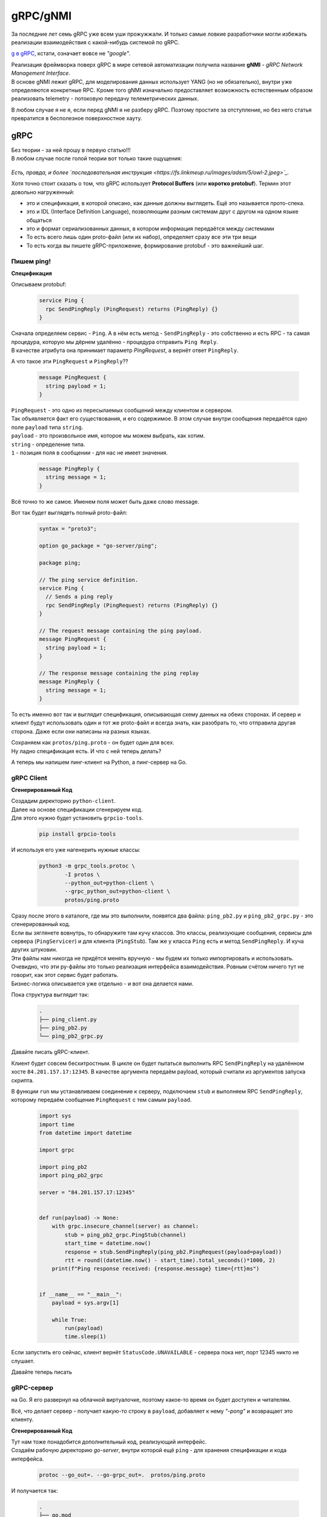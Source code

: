 gRPC/gNMI
=========

За последние лет семь gRPC уже всем уши прожужжали. И только самые ловкие разработчики могли избежать реализации взаимодействия с какой-нибудь системой по gRPC.

`g в gRPC <https://github.com/grpc/grpc/blob/master/doc/g_stands_for.md>`_, кстати, означает вовсе не *"google"*.

| Реализация фреймворка поверх gRPC в мире сетевой автоматизации получила название **gNMI** - *gRPC Network Management Interface*.
| В основе gNMI лежит gRPC, для моделирования данных использует YANG (но не обязательно), внутри уже определяются конкретные RPC. Кроме того gNMI изначально предоставляет возможность естественным образом реализовать telemetry - потоковую передачу телеметрических данных.

В любом случае я не я, если перед gNMI я не разберу gRPC. Поэтому простите за отступление, но без него статья превратится в бесполезное поверхностное хауту.

gRPC
----

| Без теории - за ней прошу в первую статью!!!
| В любом случае после голой теории вот только такие ощущения:

    .. figure:: https://fs.linkmeup.ru/images/adsm/5/owl.jpeg
           :width: 800
           :align: center

*Есть, правда, и более `последовательная инструкция <https://fs.linkmeup.ru/images/adsm/5/owl-2.jpeg>`_.*

Хотя точно стоит сказать о том, что gRPC использует **Protocol Buffers** (или **коротко protobuf**). Термин этот довольно нагруженный:

* это и спецификация, в которой описано, как данные должны выглядеть. Ещё это называется прото-спека.
* это и IDL (Interface Definition Language), позволяющим разным системам друг с другом на одном языке общаться
* это и формат сериализованных данных, в котором информация передаётся между системами
* То есть всего лишь один proto-файл (или их набор), определяет сразу все эти три вещи
* То есть когда вы пишете gRPC-приложение, формирование protobuf - это важнейший шаг.

Пишем ping!
~~~~~~~~~~~

**Спецификация**

Описываем protobuf:

    .. code-block:: go

       service Ping {
         rpc SendPingReply (PingRequest) returns (PingReply) {}
       }

| Сначала определяем сервис - ``Ping``. А в нём есть метод - ``SendPingReply`` - это собственно и есть RPC - та самая процедура, которую мы дёрнем удалённо - процедура отправить ``Ping Reply``.
| В качестве атрибута она принимает параметр `PingRequest`, а вернёт ответ ``PingReply``. 

А что такое эти ``PingRequest`` и ``PingReply``??

    .. code-block:: go

       message PingRequest {
         string payload = 1;
       }


| ``PingRequest``  - это одно из пересылаемых сообщений между клиентом и сервером.
| Так объявляется факт его существования, и его содержимое. В этом случае внутри сообщения передаётся одно поле ``payload`` типа ``string``.
| ``payload`` -  это произвольное имя, которое мы можем выбрать, как хотим. 
| ``string`` - определение типа.
| ``1`` - позиция поля в сообщении - для нас не имеет значения.

    .. code-block:: go

       message PingReply {
         string message = 1;
       }


Всё точно то же самое. Именем поля может быть даже слово message. 

Вот так будет выглядеть полный proto-файл:

    .. code-block:: go

       syntax = "proto3";
       
       option go_package = "go-server/ping";
       
       package ping;

       // The ping service definition.
       service Ping {
         // Sends a ping reply
         rpc SendPingReply (PingRequest) returns (PingReply) {}
       }
       
       // The request message containing the ping payload.
       message PingRequest {
         string payload = 1;
       }
       
       // The response message containing the ping replay
       message PingReply {
         string message = 1;
       }

То есть именно вот так и выглядит спецификация, описывающая схему данных на обеих сторонах. И сервер и клиент будут использовать один и тот же proto-файл и всегда знать, как разобрать то, что отправила другая сторона. Даже если они написаны на разных языках.

| Сохраняем как ``protos/ping.proto`` - он будет один для всех.
| Ну ладно спецификация есть. И что с ней теперь делать?

А теперь мы напишем пинг-клиент на Python, а пинг-сервер на Go.

gRPC Client
~~~~~~~~~~~

**Сгенерированный Код**

| Создадим директорию ``python-client``.
| Далее на основе спецификации сгенерируем код.
| Для этого нужно будет установить ``grpcio-tools``.

    .. code-block:: bash

       pip install grpcio-tools

И используя его уже нагенерить нужные классы:

    .. code-block:: bash

       python3 -m grpc_tools.protoc \
               -I protos \
               --python_out=python-client \
               --grpc_python_out=python-client \
               protos/ping.proto


| Сразу после этого в каталоге, где мы это выполнили, появятся два файла: ``ping_pb2.py`` и ``ping_pb2_grpc.py`` - это сгенерированный код.
| Если вы зяглянете вовнутрь, то обнаружите там кучу классов. Это классы, реализующие сообщения, сервисы для сервера (``PingServicer``) и для клиента (``PingStub``). Там же у класса ``Ping`` есть и метод ``SendPingReply``. И куча других штуковин.
| Эти файлы нам никогда не придётся менять вручную - мы будем их только импортировать и использовать.

| Очевидно, что эти py-файлы это только реализация интерфейса взаимодействия. Ровным счётом ничего тут не говорит, как этот сервис будет работать.
| Бизнес-логика описывается уже отдельно - и вот она делается нами.

Пока структура выглядит так:

    .. code-block:: text

       .
       ├── ping_client.py
       ├── ping_pb2.py
       └── ping_pb2_grpc.py

Давайте писать gRPC-клиент.

Клиент будет совсем бесхитростным.
В цикле он будет пытаться выполнить RPC ``SendPingReply`` на удалённом хосте ``84.201.157.17:12345``. В качестве аргумента передаём payload, который считали из аргументов запуска скрипта.

В функции ``run`` мы устанавливаем соединение к серверу, подключаем ``stub`` и выполняем RPC ``SendPingReply``, которому передаём сообщение ``PingRequest`` с тем самым ``payload``.

    .. code-block:: python

       import sys
       import time
       from datetime import datetime

       import grpc

       import ping_pb2
       import ping_pb2_grpc

       server = "84.201.157.17:12345"


       def run(payload) -> None:
           with grpc.insecure_channel(server) as channel:
               stub = ping_pb2_grpc.PingStub(channel)
               start_time = datetime.now()
               response = stub.SendPingReply(ping_pb2.PingRequest(payload=payload))
               rtt = round((datetime.now() - start_time).total_seconds()*1000, 2)
           print(f"Ping response received: {response.message} time={rtt}ms")


       if __name__ == "__main__":
           payload = sys.argv[1]
       
           while True:
               run(payload)
               time.sleep(1)


Если запустить его сейчас, клиент вернёт ``StatusCode.UNAVAILABLE`` - сервера пока нет, порт 12345 никто не слушает.

Давайте теперь писать

gRPC-сервер
~~~~~~~~~~~

на Go. Я его развернул на облачной виртуалочке, поэтому какое-то время он будет доступен и читателям.

Всё, что делает сервер - получает какую-то строку в ``payload``, добавляет к нему *"-pong"* и возвращает это клиенту.

**Сгенерированный Код**

| Тут нам тоже понадобится дополнительный код, реализующий интерфейс.
| Создаём рабочую директорию `go-server`, внутри которой ещё ``ping`` - для хранения спецификации и кода интерфейса.

    .. code-block:: bash

       protoc --go_out=. --go-grpc_out=.  protos/ping.proto

И получается так:

    .. code-block:: bash

       .
       ├── go.mod
       ├── go.sum
       └── ping
           ├── ping_grpc.pb.go
           ├── ping.pb.go
           └── ping.proto

| Дальше сам код сервера. Я его тоже взял из `примеров для go <https://github.com/grpc/grpc-go/tree/master/examples/helloworld>`_.
| Мы тут опускаем часть про установку go, protoc, потому что это всё есть в `документации grpc.io <https://grpc.io/docs/languages/go/quickstart/>`_.

    .. code-block:: go

       package main

       import (
           "context"
           "flag"
           "fmt"
           "log"
           "net"
       
           "google.golang.org/grpc"
           pb "ping-server/ping"
       )

       var (
           port = flag.Int("port", 12345, "The server port")
       )

       type server struct {
           pb.UnimplementedPingServer
       }

       func (s *server) SendPingReply(ctx context.Context, in *pb.PingRequest) (*pb.PingReply, error) {
           log.Printf("Received: %v", in.GetPayload())
           return &pb.PingReply{Message: in.GetPayload() + "-pong"}, nil
       }

       func main() {
           flag.Parse()
           lis, err := net.Listen("tcp", fmt.Sprintf("10.128.0.6:%d", *port))
           if err != nil {
               log.Fatalf("failed to listen: %v", err)
           }
           s := grpc.NewServer()
           pb.RegisterPingServer(s, &server{})
           log.Printf("server listening at %v", lis.Addr())
           if err := s.Serve(lis); err != nil {
               log.Fatalf("failed to serve: %v", err)
           }
       }


Вся бизнес логика описана в функции ``SendPingReply``, ожидающей ``PingRequest``, а возвращающей ``PingReply``, в котором мы отправляем сообщение ``message``: ``payload`` + *"-pong"* (``GetPayload``). Естественно, там может быть более изощрённая логика.

| Ну, а в ``main`` мы запускаем сервер на адресе ``10.128.0.6``.
| Почему не на ``84.201.157.17``, на который стучится клиент? Тут без хитростей - это внутренний адрес ВМ, на который натируются все запросы к публичному адресу.

Я положу его в 

    .. code-block:: bash

       .
       └── ping-server
           └── main.go

    .. code-block:: bash

       $ go run ping-server/main.go
       2022/01/30 04:26:11 server listening at 10.128.0.6:12345

Всё, сервер готов слушать.

`Пример сервера на питоне <https://github.com/eucariot/ADSM/tree/master/docs/source/5_interfaces/materials/grpc-ping/python-server>`_, если хочется попробовать.

    Используем сразу asyncio, это же сервер, нельзя тут блочиться. 

    Для того, чтобы запустить сервер, нужно доставить пакет grpcio

        .. code-block:: bash

           python -m pip install grpcio

**Запускаем?**

    .. code-block:: bash

       ❯ python ping_client.py piu
       Ping response received: piu-pong time=208.13ms
       Ping response received: piu-pong time=165.62ms
       Ping response received: piu-pong time=162.89ms

У-хууу, ё-моё, grpc-заработал!!!!

А давайте теперь попробуем подампать трафик? Я запустил сервер удалённо и снял трафик.

    .. figure:: https://fs.linkmeup.ru/images/adsm/5/grpcio-dump.png
           :width: 800
           :align: center


| По умолчанию, Wireshark не декодирует HTTP2, давайте научим его?
| `Analyze -> Decode As.`

    .. figure:: https://fs.linkmeup.ru/images/adsm/5/grpcio-dump-http.png
           :width: 800
           :align: center


Вот тут уже видно почти все наши объекты, которые передаются между клиентом и сервером.
`pcap-файл <https://github.com/eucariot/ADSM/blob/master/docs/source/5_interfaces/materials/dumps/grpc.pcap>`_.

Кайф!!

Давайте ещё раз проговорим, что мы сделали.

1. Описали спецификацию сервиса - какие методы доступны, какими сообщениями с какими полями они обмениваются.
2. Сгенерировали из этой спецификации код как для сервера на Go, так и для клиента на Python.
3. Написали логику сервера и клиента
4. Клиент сделал вызов удалённого метода на сервере. Список доступных методов мы знаем из proto-файла.
5. Сервер вернул результат работы процедуры клиенту.

`Весь код в репозитории <https://github.com/eucariot/ADSM/tree/master/docs/source/5_interfaces/materials/grpc-ping>`_.

Итак, разобрались с gRPC. Ну, будем так считать, по крайней мере.

Внутри гугла gRPC удалось адаптировать даже к задачам сети. То есть gRPC стал единым интерфейсом взаимодействия между разными компонентами во всей компании (или одним из - мы не знаем).

gNMI
----

**gNMI** довольно новый протокол. Про него нет страницы на вики, довольно мало материалов и мало кто рассказывает о том, как его использует в своём проде.

Он не является стандартом согласно любым организациям и RFC, но его спецификация `описана на гитхабе <https://github.com/openconfig/reference/blob/master/rpc/gnmi/gnmi-specification.md>`_.

| Что нам важно знать о нём для начала? *gRPC Network Management Interface*.
| Это протокол управления сетевыми устройствами, использующий gRPC как фреймворк: транспорт, режимы взаимодействия (унарный и все виды стриминга), механизмы маршаллинга данных, прото-файлы для описания спецификаций.

В качестве модели данных он может использовать YANG (а может и не использовать - в протобафы можно же засунуть всё, что угодно).

Как того требует gRPC, на сетевом устройстве запускается сервер, на системе управления - клиент. На обеих сторонах должна быть одна спецификация, одна модель данных. 


    .. figure:: https://fs.linkmeup.ru/images/adsm/5/gnmi.png
           :width: 800
           :align: center

Поскольку это конструкт над gRPC, в нём определены `конкретные сервисы и RPC <https://github.com/openconfig/gnmi/blob/master/proto/gnmi/gnmi.proto>`_:

    .. code-block:: go

       servicegNMI{
         rpcCapabilities(CapabilityRequest) returns(CapabilityResponse);
         rpcGet(GetRequest) returns(GetResponse);
         rpcSet(SetRequest) returns(SetResponse);
         rpcSubscribe(streamSubscribeRequest) returns(streamSubscribeResponse);
       }

Более наглядное представление полного прото-файла можно увидеть на `интерактивной карте <https://github.com/hellt/gnmi-map>`_, которую нарисовал Роман Додин:

    .. figure:: https://fs.linkmeup.ru/images/adsm/5/gnmi_0.7.0_map.png
           :width: 1000
           :align: center

    `Побольше <https://fs.linkmeup.ru/images/adsm/5/gnmi_0.7.0_map.pdf>`_

Здесь каждый RPC расписан на сообщения и типы данных, и указаны ссылки на прото-спеки и документацию.
Не могу сказать, что это удобное место для того, чтобы начать знакомиться с gNMI, но вы точно к нему ещё много раз вернётесь, если сядете на gNMI.

Предлагаю попробовать на практике вместо теорий.

| Вообще gNMI, как плоть от плоти gRPC не очень удобен для использования человеком. Прото-файлы пиши, код пиши, исполняй. Нельзя как в REST API просто curl отправить и получить текстовый ответ - это вообще известная боль.
| Но для gNMI напридумывали клиентов.

И тут google в лучших традициях делает прекрасные инфраструктурные вещи и ужасный пользовательский интерфейс. `gNXI <https://github.com/google/gnxi>`_, `OpenConfig gNMI CLI client <https://github.com/openconfig/gnmi>`_.

gNMIc
~~~~~
Нас и тут спасает Роман Додин, поучаствоваший в создании классного клиента gNMI, совместно с Karim Radhouani - `gNMIc <https://gnmic.kmrd.dev/install/>`_.

Устанавливаем по инструкции:

    .. code-block:: bash

       bash -c "$(curl -sL https://get-gnmic.kmrd.dev)"

Теперь надо настроить узел.

    .. code-block:: bash

       interface Management1
          ip address 192.168.1.11/24

       username eucariot secret <SUPPASECRET>

       management api gnmi
          transport grpc default

       ip access-list control-plane-acl-with-restconf-and-gnmi
          8 permit tcp any any eq 6030
       …

       control-plane
          ip access-group control-plane-acl-with-restconf-and-gnmi in

Попробуем выяснить capabilities:

    .. code-block:: bash

       gnmic capabilities \
             -a bcn-spine-1.arista:6030 \
             -u eucariot \
             -p password \
             --insecure

А в ответ пара экранов текста, полного возможностей:

    .. code-block:: bash

       gNMI version: 0.6.0
       supported models:
         - arista-exp-eos-multicast, Arista Networks <http://arista.com/>,
         - arista-exp-eos, Arista Networks <http://arista.com/>,
         - openconfig-if-ip, OpenConfig working group, 2.3.0
       …
       supported encodings:
         - JSON
         - JSON_IETF
         - ASCII

| Тут видно, что устройство поддерживает три вида кодирования. Нам интересен JSON.
| А так же, несколько десятков моделей данных, как OpenConfig, так и IETF и проприетарные.
| Дальше нет времени объяснять, откуда я это взял, просто пробуем собрать IP-адреса всех интерфейсов:

    .. code-block:: bash

       gnmic get \
             --path "/interfaces/interface/subinterfaces/subinterface/ipv4/addresses/address/config"\
             -a bcn-spine-1.arista:6030 \
             -u eucariot \
             -p password \
             --insecure 

    .. code-block:: json

       [
         {
           "source": "bcn-spine-1.arista:6030",
           "time": "1969-12-31T16:00:00-08:00",
           "updates": [
             {
                      "Path": "interfaces/interface[name=Management1]/subinterfaces/subinterface[index=0]/ipv4/addresses/address[ip=192.168.1.11]/config",
               "values": {
                 "interfaces/interface/subinterfaces/subinterface/ipv4/addresses/address/config": {
                   "openconfig-if-ip:ip": "192.168.1.11",
                   "openconfig-if-ip:prefix-length": 24
                 }
               }
             },
             {
                      "Path": "interfaces/interface[name=Ethernet3]/subinterfaces/subinterface[index=0]/ipv4/addresses/address[ip=169.254.101.1]/config",
               "values": {
                 "interfaces/interface/subinterfaces/subinterface/ipv4/addresses/address/config": {
                   "openconfig-if-ip:ip": "169.254.101.1",
                   "openconfig-if-ip:prefix-length": 31
                 }
               }
             },
             {
                      "Path": "interfaces/interface[name=Ethernet2]/subinterfaces/subinterface[index=0]/ipv4/addresses/address[ip=169.254.1.3]/config",
               "values": {
                 "interfaces/interface/subinterfaces/subinterface/ipv4/addresses/address/config": {
                   "openconfig-if-ip:ip": "169.254.1.3",
                   "openconfig-if-ip:prefix-length": 31
                 }
               }
             }
           ]
         }
       ]

Из ответа видно полный путь к каждому интерфейсу, запрошенный путь и результат в модели OpenConfig.

| Один ультра-полезный аргумент в gNMIc, это ``--path "/"`` -  он вернёт просто всё, что может.
| Полезен он тем, что можно из вывода пореверсинжинирить где что искать.

    .. code-block:: bash

       gnmic get \
             --path "/" \
             -a bcn-spine-1.arista:6030 \
             -u eucariot \
             -p password \
             --insecure

Ответа будет много.

И оттуда можно понять, что посмотреть конфигурацию BGP-пиров можно, используя путь ``"/network-instances/network-instance/protocols/protocol/bgp/neighbors/neighbor/config"``:

    .. code-block:: bash

       gnmic get \
             --path "/network-instances/network-instance/protocols/protocol/bgp/neighbors/neighbor/config" \
             -a bcn-spine-1.arista:6030 \
             -u eucariot \
             -p password \
             --insecure

    .. code-block:: json

       [
         {
           "source": "bcn-spine-1.arista:6030",
           "time": "1969-12-31T16:00:00-08:00",
           "updates": [
             {
                      "Path": "network-instances/network-instance[name=default]/protocols/protocol[identifier=BGP][name=BGP]/bgp/neighbors/neighbor[neighbor-address=169.254.1.2]/config",
               "values": {
                 "network-instances/network-instance/protocols/protocol/bgp/neighbors/neighbor/config": {
                   "openconfig-network-instance:auth-password": "",
                   "openconfig-network-instance:description": "",
                   "openconfig-network-instance:enabled": true,
                   "openconfig-network-instance:local-as": 0,
                   "openconfig-network-instance:neighbor-address": "169.254.1.2",
                   "openconfig-network-instance:peer-as": 4228186112,
                   "openconfig-network-instance:peer-group": "LEAFS",
                   "openconfig-network-instance:route-flap-damping": false,
                   "openconfig-network-instance:send-community": "NONE"
                 }
               }
             },
             {
                      "Path": "network-instances/network-instance[name=default]/protocols/protocol[identifier=BGP][name=BGP]/bgp/neighbors/neighbor[neighbor-address=169.254.101.0]/config",
               "values": {
                 "network-instances/network-instance/protocols/protocol/bgp/neighbors/neighbor/config": {
                   "openconfig-network-instance:auth-password": "",
                   "openconfig-network-instance:description": "",
                   "openconfig-network-instance:enabled": true,
                   "openconfig-network-instance:local-as": 0,
                   "openconfig-network-instance:neighbor-address": "169.254.101.0",
                   "openconfig-network-instance:peer-as": 0,
                   "openconfig-network-instance:peer-group": "EDGES",
                   "openconfig-network-instance:route-flap-damping": false,
                   "openconfig-network-instance:send-community": "NONE"
                 }
               }
             }
           ]
         }
       ]

А такой, чтобы проверить состояние пира: ``"/network-instances/network-instance/protocols/protocol/bgp/neighbors/neighbor/state/session-state"``

    .. code-block:: bash

       gnmic get \
                  --path "/network-instances/network-instance/protocols/protocol/bgp/neighbors/neighbor/state/session-state" \
             -a bcn-spine-1.arista:6030 \
             -u eucariot \
             -p password \
             --insecure

    .. code-block:: json

       [
         {
           "source": "bcn-spine-1.arista:6030",
           "time": "1969-12-31T16:00:00-08:00",
           "updates": [
             {
                      "Path": "network-instances/network-instance[name=default]/protocols/protocol[identifier=BGP][name=BGP]/bgp/neighbors/neighbor[neighbor-address=169.254.1.2]/state/session-state",
               "values": {
                      "network-instances/network-instance/protocols/protocol/bgp/neighbors/neighbor/state/session-state": "ACTIVE"
               }
             },
             {
                      "Path": "network-instances/network-instance[name=default]/protocols/protocol[identifier=BGP][name=BGP]/bgp/neighbors/neighbor[neighbor-address=169.254.101.0]/state/session-state",
               "values": {
                      "network-instances/network-instance/protocols/protocol/bgp/neighbors/neighbor/state/session-state": "ACTIVE"
               }
             }
           ]
         }
       ]

И получается, вполне очевидное деление на конфигурационные и операционные данные.

Вот данные по конфигурации ветки system:

    .. code-block:: bash

       gnmic get \
             --path "/system/config" \
             -a bcn-spine-1.arista:6030 \
             -u eucariot \
             -p password \
             --insecure

    .. code-block:: json

       [
         {
           "source": "bcn-spine-1.arista:6030",
           "time": "1969-12-31T16:00:00-08:00",
           "updates": [
             {
               "Path": "system/config",
               "values": {
                 "system/config": {
                   "openconfig-system:hostname": "bcn-spine-1",
                   "openconfig-system:login-banner": "",
                   "openconfig-system:motd-banner": ""
                 }
               }
             }
           ]
         }
       ]

А вот по состоянию:

    .. code-block:: bash

       gnmic get \
             --path "/system/state" \
             -a bcn-spine-1.arista:6030 \
             -u eucariot \
             -p password \
             --insecure

    .. code-block:: json

       [
         {
           "source": "bcn-spine-1.arista:6030",
           "time": "1969-12-31T16:00:00-08:00",
           "updates": [
             {
               "Path": "system/state",
               "values": {
                 "system/state": {
                   "openconfig-system:boot-time": "164480684820",
                   "openconfig-system:current-datetime": "2022-02-19T13:24:54Z+00:00",
                   "openconfig-system:hostname": "bcn-spine-1",
                   "openconfig-system:login-banner": "",
                   "openconfig-system:motd-banner": ""
                 }
               }
             }
           ]
         }
       ]

Ну, и последний практический пример в этой секции: настроим чего полезного на железке, ``Set RPC``.

Сначала посмотрим значение AS у одного из BGP-пиров:

    .. code-block:: bash

       gnmic get \
                  --path "/network-instances/network-instance/protocols/protocol/bgp/neighbors/neighbor[neighbor-address=169.254.1.2]/config/peer-as" \
             -a bcn-spine-1.arista:6030 \
             -u eucariot \
             -p passowrd \
             --insecure

    .. code-block:: json

       [
         {
           "source": "bcn-spine-1.arista:6030",
           "time": "1969-12-31T16:00:00-08:00",
           "updates": [
             {
                      "Path": "network-instances/network-instance[name=default]/protocols/protocol[identifier=BGP][name=BGP]/bgp/neighbors/neighbor[neighbor-address=169.254.1.2]/config/peer-as",
               "values": {
                      "network-instances/network-instance/protocols/protocol/bgp/neighbors/neighbor/config/peer-as": 4228186112
               }
             }
           ]
         }
       ]

Теперь поменяем значение:

    .. code-block:: bash

       gnmic set \
                  --update-path "/network-instances/network-instance[name=default]/protocols/protocol[name=BGP]/bgp/neighbors/neighbor[neighbor-address=169.254.1.2]/config/peer-as" \
             --update-value "4228186113" \
             -a bcn-spine-1.arista:6030 \
             -u eucariot \
             -p passowrd \
             --insecure

    .. code-block:: json

       {
         "source": "bcn-spine-1.arista:6030",
         "timestamp": 1645281264572566754,
         "time": "2022-02-19T06:34:24.572566754-08:00",
         "results": [
           {
             "operation": "UPDATE",
             "path": "network-instances/network-instance[name=default]/protocols/protocol[name=BGP]/bgp/neighbors/    neighbor[neighbor-address=169.254.1.2]/config/peer-as"      
           }      
         ]
       }

Проверяем ещё раз:

    .. code-block:: bash

       gnmic get \
                  --path "/network-instances/network-instance/protocols/protocol/bgp/neighbors/neighbor[neighbor-address=169.254.1.2]/config/peer-as" \
             -a bcn-spine-1.arista:6030 \
             -u eucariot \
             -p password \
             --insecure

    .. code-block:: json

       [
         {
           "source": "bcn-spine-1.arista:6030",
           "time": "1969-12-31T16:00:00-08:00",
           "updates": [
             {
                      "Path": "network-instances/network-instance[name=default]/protocols/protocol[identifier=BGP][name=BGP]/bgp/neighbors/neighbor[neighbor-address=169.254.1.2]/config/peer-as",
               "values": {
                      "network-instances/network-instance/protocols/protocol/bgp/neighbors/neighbor/config/peer-as": 4228186113
               }
             }
           ]
         }
       ]

Уиии!
Я чуть не вскочил с места, когда получилось.

А ещё у gNMIc есть `автокомплишн <https://netdevops.me/2020/gnmic-got-better-with-yang-completions/>`_.

| Ну нам бы сейчас полезно было бы посмотреть на примеры работы с кодом?
| Но вместо того, чтобы всё делать руками, воспользуемся готовым инструментом.

Сам gNMIc может быть импортирован как зависимость в Go-программу, поскольку имеет `зрелую подсистему API <https://gnmic.kmrd.dev/user_guide/golang_package/intro/>`_.


pyGNMI
~~~~~~

Эта библиотека `написана Антоном Карнелюком <https://github.com/akarneliuk/pygnmi/commit/80af66e7295ad11ca9009c0059beb61c853ee31d>`_ (и снова русский след). Заметно удобнее всего остального и активно развивается.

Да на неё даже ссылается Arista из своей `Open Management <https://aristanetworks.github.io/openmgmt/examples/pygnmi/>`_.

Соберём capabilities:

    .. code-block:: python

       #!/usr/bin/env python

       from pygnmi.client import gNMIclient
       import json

       host = ("bcn-spine-1.arista", 6030)

       if __name__ == "__main__":
           with gNMIclient(target=host, username="eucariot",
                           password="password", insecure=True) as gc:
       
               result = gc.capabilities()

           print(json.dumps(result))

По-get-аем что-нибудь:

    .. code-block:: python

       #!/usr/bin/env python

       from pygnmi.client import gNMIclient
       import json

       host = ("bcn-spine-1.arista", 6030)

       if __name__ == "__main__":
                  paths = ["openconfig-interfaces:interfaces/interface/subinterfaces/subinterface/ipv4/addresses/address/config"]

           with gNMIclient(target=host, username="eucariot",
                           password="password", insecure=True) as gc:

               result = gc.get(path=paths, encoding='json')

           print(json.dumps(result))

Ну и осталось теперь что-то поменять, например, тот же hostname:

    .. code-block:: python

       #!/usr/bin/env python

       from pygnmi.client import gNMIclient
       import json

       host = ("bcn-spine-1.arista", 6030)

       set_config = [
       (
           "openconfig-system:system",
           {
                   "config": {
                       "hostname": "bcn-spine-1.barista-karatista"
                   }
           }
       )
       ]
       if __name__ == "__main__":
       
           with gNMIclient(target=host, username="eucariot",
                           password="fpassword", insecure=True) as gc:
       
               result = gc.set(update=set_config)

           print(json.dumps(result))

    .. code-block:: bash

       python gc_set.py | jq
       {
         "timestamp": 1645326686451002000,
         "prefix": null,
         "response": [
           {
             "path": "system",
             "op": "UPDATE"
           }
         ]
       }

В `репе ADSM <https://github.com/eucariot/ADSM/blob/master/docs/source/5_interfaces/materials/scripts/gnmiclient_set_bgp.py>`_ можно найти пример по изменению BGP peer-as.


| gNMIc и pyGNMI - это всего лишь частные инструменты для работы через gNMI. Ничто не мешает вам самим реализовать набор методов удобным образом.
| Важно здесь заметить то, что у gNMI нет концепции Data Stores и как следствие функционала коммитов конфигурации - мы работаем с сервисом.
| gNMI заставляет нас вывернуть привычный взгляд на сеть иголками внутрь. Мы к ней теперь должны относиться как к ещё одному сервису, которым можно легко управлять через единообразный интерфейс. Сам же gNMI обеспечивает транзакционность всех изменений, передаваемых в одном RPC.
| Представьте себе, что вы пишите в базу данных и нужно потом сделать ещё коммит, чтобы эти изменения сохранить - звучит нелогично. Вот так и с сетью - транзакционность есть, коммитов - нет.
| Для инфраструктурной команды сеть - это больше не какой-то свой собственный особенный мир, находящийся где-то там за высокой стеной CLI, окружённый рвами, заполненными проприетарным синтаксисом.

Нам следует разделить сетевое устройство, к которому мы всю жизнь относились как к чему-то в целостному, потому что покупаем сразу всё это в сборе, на следующие части: 

* **железный хост** - коммутаторы и маршрутизаторы, со всеми их медными и оптическими проводочками, куском кремния под вентилятором и трансиверами,
* **операционная система** - софт, который управляет жизнью железа и запускаемыми приложениями,
* **приложения**, реализующие те или иные сервисы или доступ к ним - аутентификация, интерфейсы, BGP, VLAN'ы, или gNMI, дающий доступ к ним ко всем.

Да, влияние проблем на сетевом устройстве имеет больший охват. Да, можно оторвать себе доступ одним неверным движением. Да, поддержка целевого состояния на все 100% - всё ещё сложная задача.

Но чем, в конце концов это отличается от обычного Linux'а, на котором крутится сервис?

То есть сервисный интерфейс (gNMI, gRPC, REST, NETCONF) следует рассматривать как способ управления собственно сервисами, в то время как для обслуживания хоста никуда не девается SSH+CLI - для отладки, обновления, управления приложениями. Впрочем и тут есть Ansible, Salt. Вот только идеально для этого, чтобы сетевая железка стала по-настоящему открытой - с Linux'ом на борту.

Кроме того есть

gNOI
----

| *gRPC Network Operations Interface* от OpenConfig - набор микросервисов, основанных на gRPC, позволяющих выполнять операционные команды на хостах. 
| Если проще, то можно запустить ping, traceroute, почистить разные таблицы, сделать Route Refresh BGP-соседу, скопировать файл - всё то, что относится не к конфигурации, а скорее к отладке и эксплуатации.

На самом деле там на сегодняшний день уже `достаточно внушительный список операций <https://github.com/openconfig/gnoi>`_.

А ещё по аналогии с gNMIc существует и `gNOIc <https://gnoic.kmrd.dev/>`_.

| Обратили, кстати, внимание, что здесь в вызовах не было ничего специфичного для Аристы?
| На самом деле некая неявная привязка есть - это пути, они могли бы отличаться для Аристы и Хуавэя. Но внимание на слово "openconfig" в этих путях. Что это? Что за Открытый конфиг?

| Сложность с автоматизацией сети - она ведь в чём? В том, что прежде чем отправлять конфигурацию на устройство, человек должен сесть и прям-таки разобраться в структуре CLI или XML и руками накидать шаблоны для конфигурации.
| Даже просто для того, чтобы настроить IP-адрес на интерфейсе, нужно знать иерархию секций конфигурации или конкретное поддерево XML.

| А ещё выяснить, в каком формате надо передавать адрес: ``fe80::1/64``, ``fe80::1 64``, ``fe80::1 link-local``, ``address: fe80::1, mask: 64``, ``FE8:0:0:0:0:0:0:1``, ``0000111111101000 0000000000000000 0000000000000000 0000000000000000 0000000000000000 0000000000000000 0000000000000000 0000000000000001`` или там вообще не поддерживается IPv6. И надо ли сначала как-то энейблить IPv6, а MTU заимствуется с интерфейса или для IPv6 отдельный?
| И так для каждого вендора по отдельности. Знаете, сетевых автоматизаторов спасает только то, что они до этого лет 10 ели на завтрак циски да джуниперы - и как свои два пальца знают все тонкости CLI. 
| Оно же их и губит. 

NETCONF поел овса из-за того, что не предложил никакой стандартизации для моделирования данных. Именно поэтому вендоры успели наплодить своих собственных, несовместимых моделей, про которые мы и поговорим ниже.